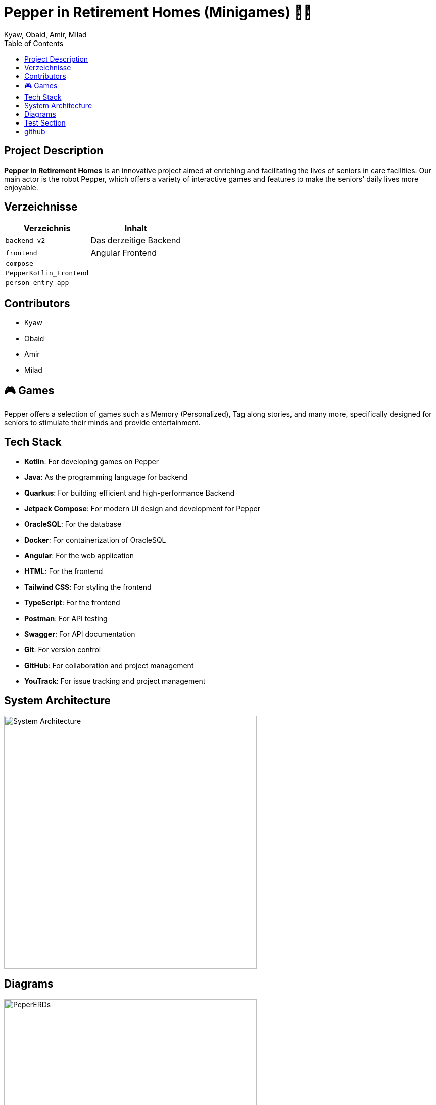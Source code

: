 = Pepper in Retirement Homes (Minigames) 🤖🏡
Kyaw, Obaid, Amir, Milad
:toc: right
:toc-title: Table of Contents
:icons: font
:source-highlighter: rouge

== Project Description

*Pepper in Retirement Homes* is an innovative project aimed at enriching and facilitating the lives of seniors in care facilities. Our main actor is the robot Pepper, which offers a variety of interactive games and features to make the seniors' daily lives more enjoyable.

== Verzeichnisse

[%autowidth]
|===
|Verzeichnis |Inhalt

|`backend_v2`
|Das derzeitige Backend

|`frontend`
|Angular Frontend

|`compose`
|

|`PepperKotlin_Frontend`
|

|`person-entry-app`
|
|===



== Contributors

- Kyaw
- Obaid
- Amir
- Milad


== 🎮 Games
Pepper offers a selection of games such as Memory (Personalized), Tag along stories, and many more, specifically designed for seniors to stimulate their minds and provide entertainment.


== Tech Stack

- **Kotlin**: For developing games on Pepper
- **Java**: As the programming language for backend
- **Quarkus**: For building efficient and high-performance Backend
- **Jetpack Compose**: For modern UI design and development for Pepper
- **OracleSQL**: For the database
- **Docker**: For containerization of OracleSQL
- **Angular**: For the web application
- **HTML**: For the frontend
- **Tailwind CSS**: For styling the frontend
- **TypeScript**: For the frontend
- **Postman**: For API testing
- **Swagger**: For API documentation
- **Git**: For version control
- **GitHub**: For collaboration and project management
- **YouTrack**: For issue tracking and project management


== System Architecture

image::docs/slides/SYS_ARC.png[System Architecture, width=500]

== Diagrams

image::docs/images/Pepper_ERD.png[PeperERDs, width=500]


== Test Section

This is a test section added to verify push access.

== github

https://github.com/2425-4chif-syp/01-projekte-2025-4chif-syp-pepper-minigames